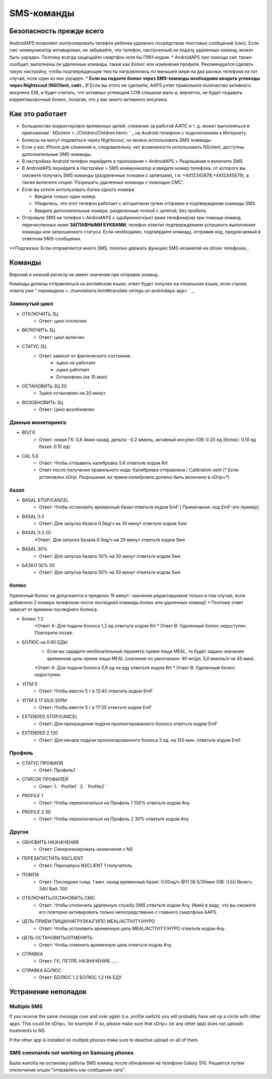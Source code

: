 SMS-команды
**************************************************
Безопасность прежде всего
==================================================
AndroidAPS позволяет контролировать телефон ребенка удаленно посредством текстовых сообщений (смс). Если смс-коммуникатор активирован, не забывайте, что телефон, настроенный на подачу удаленных команд, может быть украден. Поэтому всегда защищайте смартфон хотя бы ПИН-кодом.
* AndroidAPS при помощи смс также сообщит, выполнены ли удаленные команды, такие как болюс или изменения профиля. Рекомендуется сделать такую настройку, чтобы подтверждающие тексты направлялись по меньшей мере на два разных телефона на тот случай, если один из них украден.
* **Если вы подаете болюс через SMS-команды необходимо вводить углеводы через Nightscout (NSClient, сайт...)!** Если вы этого не сделаете, AAPS учтет правильное количество активного инсулина IOB, и будет считать, что активных углеводов COB слишком мало и, вероятно, не будет подавать корректировочный болюс, полагая, что у вас много активного инсулина.

Как это работает
==================================================
* Большинство корректировок временных целей, слежение за работой ААПС и т. д. может выполняться в приложении ` NSclient <../Children/Children.html> ` _ на Android-телефоне с подключением к Интернету.
* Болюсы не могут подаваться через Nightscout, но можно использовать SMS-команды.
* Если у вас iPhone для слежения и, следовательно, нет возможности использовать NSclient, доступны дополнительные SMS-команды.

* В настройках Android телефон перейдите в приложения > AndroidAPS > Разрешения и включите SMS
* В AndroidAPS перейдите в Настройки > SMS коммуникатор и введите номер телефона, от которого вы сможете получать SMS команды (разделенные точками с запятыми), т.е. +4412345678;+4412345679), а также включите опцию 'Разрешить удаленные команды с помощью СМС'.
* Если вы хотите использовать более одного номера:

  * Введите только один номер.
  * Убедитесь, что этот телефон работает с алгоритмом путем отправки и подтверждения команды SMS.
  * Введите дополнительные номера, разделенные точкой с запятой, без пробела.
  
    .. изображение:: ../images/SMSCommandsSetupSpace.png
      :alt: Настройка SMS команд


* Отправьте SMS на телефон с AndroidAPS с одобренного(ых) вами телефона(ов) при помощи команд перечисленных ниже **ЗАГЛАВНЫМИ БУКВАМИ**, телефон ответит подтверждением успешного выполнения команды или запрошенного статуса. Если необходимо, подтвердите команду, отправив код, предлагаемый в ответном SMS-сообщении.

**Подсказка: Если отправляется много SMS, полезно держать функцию SMS незанятой на обоих телефонах,.

Команды
==================================================

Верхний и нижний регистр не имеет значения при отправке команд.

Команды должны отправляться на английском языке, ответ будет получен на локальном языке, если строка ответа уже " переведена <../translations.html#translate-strings-pl-androidaps-app> ` _.

.. изображение:: ../images/SMSCommandsSetup.png
  :alt: Пример команд SMS

Замкнутый цикл
--------------------------------------------------
* ОТКЛЮЧИТЬ ЗЦ
   * Ответ: цикл отключен
* ВКЛЮЧИТЬ ЗЦ
   * Ответ: цикл включен
* СТАТУС ЗЦ
   * Ответ зависит от фактического состояния
      * зцикл не работает
      * зцикл работает
      * Остановлен (на 10 мин)
* ОСТАНОВИТЬ ЗЦ 20
   * Зцикл остановлен на 20 минут
* ВОЗОБНОВИТЬ ЗЦ
   * Ответ: Цикл возобновлен

Данные мониторинга
--------------------------------------------------
* BG/ГК
   * Ответ: новая ГК: 5.6 4мин назад, дельта: -0,2 ммоль, активный инсулин IOB: 0.20 ед (болюс: 0.10 ед базал: 0.10 ед)
* CAL 5.6
   * Ответ: Чтобы отправить калибровку 5.6 ответьте кодом Rrt
   * Ответ после получения правильного кода: Калибровка отправлена / Calibration sent (* *Если установлен xDrip. Разрешение на прием калибровок должно быть включено в xDrip+**)

базал
--------------------------------------------------
* BASAL STOP/CANCEL
   * Ответ: Чтобы остановить временный базал ответьте кодом EmF [ Примечание: код EmF-это пример]
* BASAL 0.3
   * Ответ: Для запуска базала 0.3ед/ч на 30 минут ответьте кодом Swe
* BASAL 0.3 20
   *Ответ: Для запуска базала 0.3ед/ч на 20 минут ответьте кодом Swe
* BASAL 30%
   * Ответ: Для запуска базала 30% на 30 минут ответьте кодом Swe
* БАЗАЛ 30% 50
   * Ответ: Для запуска базала 30% на 50 минут ответьте кодом Swe

болюс
--------------------------------------------------
Удаленный болюс не допускается в пределах 15 минут -значение редактируемое только в том случае, если добавлено 2 номера телефонов-после последней команды болюс или удаленных команд! * Поэтому ответ зависит от времени последнего болюса.

* Болюс 1.2
   *Ответ А: Для подачи болюса 1,2 ед ответьте кодом Rrt
   * Ответ B: Удаленный болюс недоступен. Повторите позже.
* БОЛЮС на 0.60 ЕДЫ
   * Если вы зададите необязательный параметр прием пищи MEAL, то будет задано значение временная цель прием пищи MEAL (значения по умолчанию: 90 мг/дл, 5,0 ммоль/л на 45 мин).
   *Ответ А: Для подачи болюса 0,6 ед на еду ответьте кодом Rrt
   * Ответ B: Удаленный болюс недоступен. 
* УГЛИ 5
   * Ответ: Чтобы ввести 5 г в 12:45 ответить кодом EmF
* УГЛИ 5 17:35/5:35PM
   * Ответ: Чтобы ввести 5 г в 17:35 ответьте кодом EmF
* EXTENDED STOP/CANCEL
   * Ответ: Для прекращения подачи пролонгированного болюса ответьте кодом EmF
* EXTENDED 2 120
   * Ответ: Для начала подачи пролонгированного болюса 2 ед. на 120 мин. ответьте кодом EmF

Профиль
--------------------------------------------------
* СТАТУС ПРОФИЛЯ
   * Ответ: Профиль1
* СПИСОК ПРОФИЛЕЙ
   * Ответ: 1. ` Profile1 ` 2. ` Profile2 `
* PROFILE 1
   * Ответ: Чтобы переключиться на Профиль 1 100% ответьте кодом Any
* PROFILE 2 30
   * Ответ: Чтобы переключиться на Профиль 2 30% ответьте кодом Any

Другое
--------------------------------------------------
* ОБНОВИТЬ НАЗНАЧЕНИЯ
   * Ответ: Синхронизировать назначения с NS
* ПЕРЕЗАПУСТИТЬ NSCLIENT
   * Ответ: Перезапуск NSCLIENT 1 получатель
* ПОМПА
   * Ответ: Последнее соед: 1 мин. назад временный базал: 0.00ед/ч @11:38 5/30мин IOB: 0.5U Reserv: 34U Batt: 100
* ОТКЛЮЧИТЬ/ОСТАНОВИТЬ СМС
   * Ответ: Чтобы отключить удаленную службу SMS ответьте кодом Any. Имей в виду, что вы сможете его повторно активировать только непосредственно с главного смартфона AAPS.
* ЦЕЛЬ ПРИЕМ ПИЩИ/НАГРУЗКА/ГИПО MEAL/ACTIVITY/HYPO   
   * Ответ: Чтобы установить временную цель MEAL/ACTIVITY/HYPO ответьте кодом Any
* ЦЕЛЬ ОСТАНОВИТЬ/ОТМЕНИТЬ   
   * Ответ: Чтобы отменить временную цель ответьте кодом Any
* СПРАВКА
   * Ответ: ГК, ПЕТЛЯ, НАЗНАЧЕНИЯ, .....
* СПРАВКА БОЛЮС
   * Ответ: БОЛЮС 1.2 БОЛЮС 1.2 НА ЕДУ

Устранение неполадок
==================================================
Multiple SMS
--------------------------------------------------
If you receive the same message over and over again (i.e. profile switch) you will probably have set up a circle with other apps. This could be xDrip+, for example. If so, please make sure that xDrip+ (or any other app) does not uploads treatments to NS. 

If the other app is installed on multiple phones make sure to deactive upload on all of them.

SMS commands not working on Samsung phones
--------------------------------------------------
Была жалоба на остановку работы SMS команд после обновления на телефоне Galaxy S10. Решается путем отключения опции "отправлять как сообщения чата".

.. изображение:: ../images/SMSdisableChat.png
  :alt: Отключить SMS как сообщение чата
